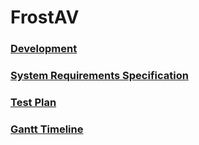 * FrostAV
*** [[./org/development][Development]]
*** [[./org/requirements/][System Requirements Specification]]
*** [[./org/test/][Test Plan]]
*** [[./org/gantt][Gantt Timeline]]
